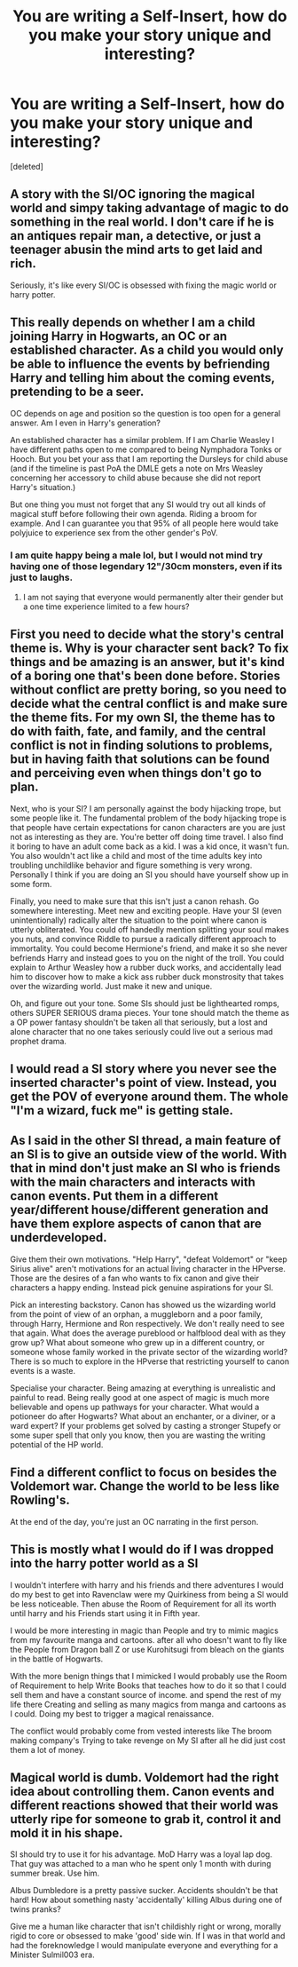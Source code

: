 #+TITLE: You are writing a Self-Insert, how do you make your story unique and interesting?

* You are writing a Self-Insert, how do you make your story unique and interesting?
:PROPERTIES:
:Score: 3
:DateUnix: 1514714600.0
:DateShort: 2017-Dec-31
:END:
[deleted]


** A story with the SI/OC ignoring the magical world and simpy taking advantage of magic to do something in the real world. I don't care if he is an antiques repair man, a detective, or just a teenager abusin the mind arts to get laid and rich.

Seriously, it's like every SI/OC is obsessed with fixing the magic world or harry potter.
:PROPERTIES:
:Author: Edocsiru
:Score: 12
:DateUnix: 1514739994.0
:DateShort: 2017-Dec-31
:END:


** This really depends on whether I am a child joining Harry in Hogwarts, an OC or an established character. As a child you would only be able to influence the events by befriending Harry and telling him about the coming events, pretending to be a seer.

OC depends on age and position so the question is too open for a general answer. Am I even in Harry's generation?

An established character has a similar problem. If I am Charlie Weasley I have different paths open to me compared to being Nymphadora Tonks or Hooch. But you bet your ass that I am reporting the Dursleys for child abuse (and if the timeline is past PoA the DMLE gets a note on Mrs Weasley concerning her accessory to child abuse because she did not report Harry's situation.)

But one thing you must not forget that any SI would try out all kinds of magical stuff before following their own agenda. Riding a broom for example. And I can guarantee you that 95% of all people here would take polyjuice to experience sex from the other gender's PoV.
:PROPERTIES:
:Author: Hellstrike
:Score: 6
:DateUnix: 1514737195.0
:DateShort: 2017-Dec-31
:END:

*** I am quite happy being a male lol, but I would not mind try having one of those legendary 12"/30cm monsters, even if its just to laughs.
:PROPERTIES:
:Author: Edocsiru
:Score: 2
:DateUnix: 1514740235.0
:DateShort: 2017-Dec-31
:END:

**** I am not saying that everyone would permanently alter their gender but a one time experience limited to a few hours?
:PROPERTIES:
:Author: Hellstrike
:Score: 3
:DateUnix: 1514742098.0
:DateShort: 2017-Dec-31
:END:


** First you need to decide what the story's central theme is. Why is your character sent back? To fix things and be amazing is an answer, but it's kind of a boring one that's been done before. Stories without conflict are pretty boring, so you need to decide what the central conflict is and make sure the theme fits. For my own SI, the theme has to do with faith, fate, and family, and the central conflict is not in finding solutions to problems, but in having faith that solutions can be found and perceiving even when things don't go to plan.

Next, who is your SI? I am personally against the body hijacking trope, but some people like it. The fundamental problem of the body hijacking trope is that people have certain expectations for canon characters are you are just not as interesting as they are. You're better off doing time travel. I also find it boring to have an adult come back as a kid. I was a kid once, it wasn't fun. You also wouldn't act like a child and most of the time adults key into troubling unchildlike behavior and figure something is very wrong. Personally I think if you are doing an SI you should have yourself show up in some form.

Finally, you need to make sure that this isn't just a canon rehash. Go somewhere interesting. Meet new and exciting people. Have your SI (even unintentionally) radically alter the situation to the point where canon is utterly obliterated. You could off handedly mention splitting your soul makes you nuts, and convince Riddle to pursue a radically different approach to immortality. You could become Hermione's friend, and make it so she never befriends Harry and instead goes to you on the night of the troll. You could explain to Arthur Weasley how a rubber duck works, and accidentally lead him to discover how to make a kick ass rubber duck monstrosity that takes over the wizarding world. Just make it new and unique.

Oh, and figure out your tone. Some SIs should just be lighthearted romps, others SUPER SERIOUS drama pieces. Your tone should match the theme as a OP power fantasy shouldn't be taken all that seriously, but a lost and alone character that no one takes seriously could live out a serious mad prophet drama.
:PROPERTIES:
:Author: Full-Paragon
:Score: 5
:DateUnix: 1514739978.0
:DateShort: 2017-Dec-31
:END:


** I would read a SI story where you never see the inserted character's point of view. Instead, you get the POV of everyone around them. The whole "I'm a wizard, fuck me" is getting stale.
:PROPERTIES:
:Author: patil-triplet
:Score: 3
:DateUnix: 1514747504.0
:DateShort: 2017-Dec-31
:END:


** As I said in the other SI thread, a main feature of an SI is to give an outside view of the world. With that in mind don't just make an SI who is friends with the main characters and interacts with canon events. Put them in a different year/different house/different generation and have them explore aspects of canon that are underdeveloped.

Give them their own motivations. "Help Harry", "defeat Voldemort" or "keep Sirius alive" aren't motivations for an actual living character in the HPverse. Those are the desires of a fan who wants to fix canon and give their characters a happy ending. Instead pick genuine aspirations for your SI.

Pick an interesting backstory. Canon has showed us the wizarding world from the point of view of an orphan, a muggleborn and a poor family, through Harry, Hermione and Ron respectively. We don't really need to see that again. What does the average pureblood or halfblood deal with as they grow up? What about someone who grew up in a different country, or someone whose family worked in the private sector of the wizarding world? There is so much to explore in the HPverse that restricting yourself to canon events is a waste.

Specialise your character. Being amazing at everything is unrealistic and painful to read. Being really good at one aspect of magic is much more believable and opens up pathways for your character. What would a potioneer do after Hogwarts? What about an enchanter, or a diviner, or a ward expert? If your problems get solved by casting a stronger Stupefy or some super spell that only you know, then you are wasting the writing potential of the HP world.
:PROPERTIES:
:Author: Corianster
:Score: 2
:DateUnix: 1514740867.0
:DateShort: 2017-Dec-31
:END:


** Find a different conflict to focus on besides the Voldemort war. Change the world to be less like Rowling's.

At the end of the day, you're just an OC narrating in the first person.
:PROPERTIES:
:Score: 1
:DateUnix: 1514744557.0
:DateShort: 2017-Dec-31
:END:


** This is mostly what I would do if I was dropped into the harry potter world as a SI

I wouldn't interfere with harry and his friends and there adventures I would do my best to get into Ravenclaw were my Quirkiness from being a SI would be less noticeable. Then abuse the Room of Requirement for all its worth until harry and his Friends start using it in Fifth year.

I would be more interesting in magic than People and try to mimic magics from my favourite manga and cartoons. after all who doesn't want to fly like the People from Dragon ball Z or use Kurohitsugi from bleach on the giants in the battle of Hogwarts.

With the more benign things that I mimicked I would probably use the Room of Requirement to help Write Books that teaches how to do it so that I could sell them and have a constant source of income. and spend the rest of my life there Creating and selling as many magics from manga and cartoons as I could. Doing my best to trigger a magical renaissance.

The conflict would probably come from vested interests like The broom making company's Trying to take revenge on My SI after all he did just cost them a lot of money.
:PROPERTIES:
:Author: Call0013
:Score: 0
:DateUnix: 1514767002.0
:DateShort: 2018-Jan-01
:END:


** Magical world is dumb. Voldemort had the right idea about controlling them. Canon events and different reactions showed that their world was utterly ripe for someone to grab it, control it and mold it in his shape.

SI should try to use it for his advantage. MoD Harry was a loyal lap dog. That guy was attached to a man who he spent only 1 month with during summer break. Use him.

Albus Dumbledore is a pretty passive sucker. Accidents shouldn't be that hard! How about something nasty 'accidentally' killing Albus during one of twins pranks?

Give me a human like character that isn't childishly right or wrong, morally rigid to core or obsessed to make 'good' side win. If I was in that world and had the foreknowledge I would manipulate everyone and everything for a Minister Sulmil003 era.
:PROPERTIES:
:Score: -1
:DateUnix: 1514757047.0
:DateShort: 2018-Jan-01
:END:
